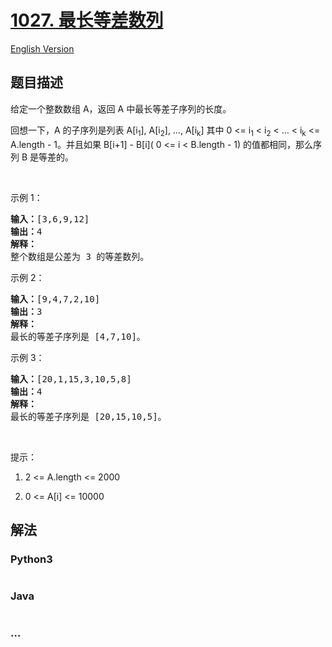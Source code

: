 * [[https://leetcode-cn.com/problems/longest-arithmetic-subsequence][1027.
最长等差数列]]
  :PROPERTIES:
  :CUSTOM_ID: 最长等差数列
  :END:
[[./solution/1000-1099/1027.Longest Arithmetic Subsequence/README_EN.org][English
Version]]

** 题目描述
   :PROPERTIES:
   :CUSTOM_ID: 题目描述
   :END:

#+begin_html
  <!-- 这里写题目描述 -->
#+end_html

#+begin_html
  <p>
#+end_html

给定一个整数数组 A，返回 A 中最长等差子序列的长度。

#+begin_html
  </p>
#+end_html

#+begin_html
  <p>
#+end_html

回想一下，A 的子序列是列表 A[i_1], A[i_2], ..., A[i_k] 其中 0 <= i_1 <
i_2 < ... < i_k <= A.length - 1。并且如果 B[i+1] - B[i]( 0 <= i <
B.length - 1) 的值都相同，那么序列 B 是等差的。

#+begin_html
  </p>
#+end_html

#+begin_html
  <p>
#+end_html

 

#+begin_html
  </p>
#+end_html

#+begin_html
  <p>
#+end_html

示例 1：

#+begin_html
  </p>
#+end_html

#+begin_html
  <pre><strong>输入：</strong>[3,6,9,12]
  <strong>输出：</strong>4
  <strong>解释： </strong>
  整个数组是公差为 3 的等差数列。
  </pre>
#+end_html

#+begin_html
  <p>
#+end_html

示例 2：

#+begin_html
  </p>
#+end_html

#+begin_html
  <pre><strong>输入：</strong>[9,4,7,2,10]
  <strong>输出：</strong>3
  <strong>解释：</strong>
  最长的等差子序列是 [4,7,10]。
  </pre>
#+end_html

#+begin_html
  <p>
#+end_html

示例 3：

#+begin_html
  </p>
#+end_html

#+begin_html
  <pre><strong>输入：</strong>[20,1,15,3,10,5,8]
  <strong>输出：</strong>4
  <strong>解释：</strong>
  最长的等差子序列是 [20,15,10,5]。
  </pre>
#+end_html

#+begin_html
  <p>
#+end_html

 

#+begin_html
  </p>
#+end_html

#+begin_html
  <p>
#+end_html

提示：

#+begin_html
  </p>
#+end_html

#+begin_html
  <ol>
#+end_html

#+begin_html
  <li>
#+end_html

2 <= A.length <= 2000

#+begin_html
  </li>
#+end_html

#+begin_html
  <li>
#+end_html

0 <= A[i] <= 10000

#+begin_html
  </li>
#+end_html

#+begin_html
  </ol>
#+end_html

** 解法
   :PROPERTIES:
   :CUSTOM_ID: 解法
   :END:

#+begin_html
  <!-- 这里可写通用的实现逻辑 -->
#+end_html

#+begin_html
  <!-- tabs:start -->
#+end_html

*** *Python3*
    :PROPERTIES:
    :CUSTOM_ID: python3
    :END:

#+begin_html
  <!-- 这里可写当前语言的特殊实现逻辑 -->
#+end_html

#+begin_src python
#+end_src

*** *Java*
    :PROPERTIES:
    :CUSTOM_ID: java
    :END:

#+begin_html
  <!-- 这里可写当前语言的特殊实现逻辑 -->
#+end_html

#+begin_src java
#+end_src

*** *...*
    :PROPERTIES:
    :CUSTOM_ID: section
    :END:
#+begin_example
#+end_example

#+begin_html
  <!-- tabs:end -->
#+end_html
